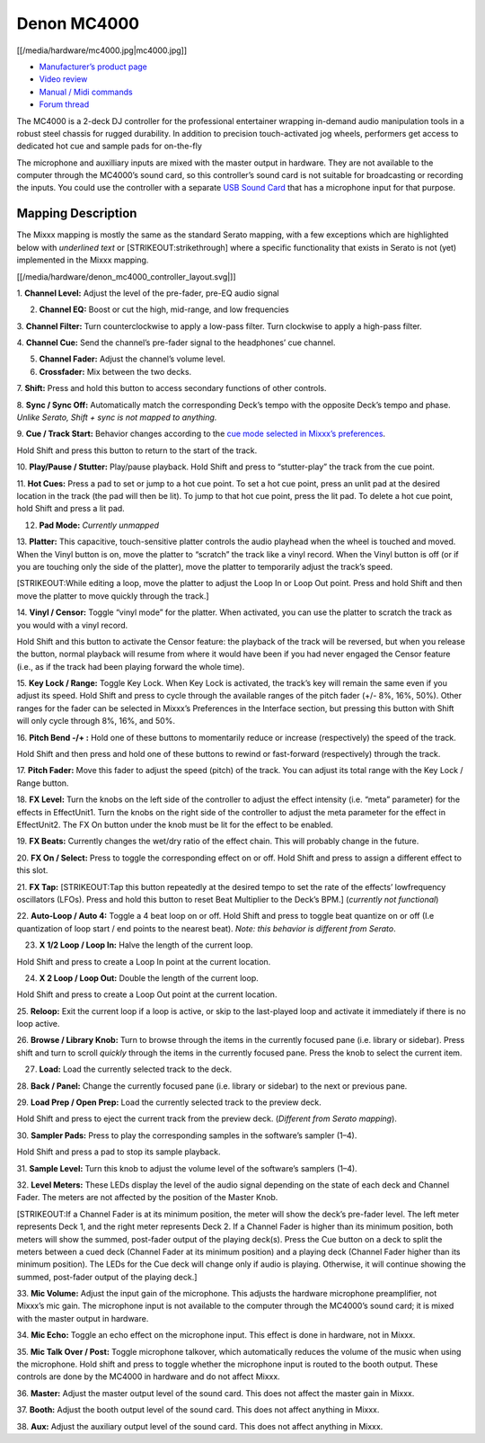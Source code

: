 Denon MC4000
============

[[/media/hardware/mc4000.jpg|mc4000.jpg]]

-  `Manufacturer’s product
   page <http://denondj.com/products/view/mc4000>`__
-  `Video review <https://www.youtube.com/watch?v=vXyXSGjeT9o>`__
-  `Manual / Midi
   commands <http://b06ba727c886717f9577-fff53f927840131da4fecbedd819996a.r74.cf2.rackcdn.com//1444/documents/MC4000%20-%20User%20Guide%20-%20v1.2_00.pdf>`__
-  `Forum
   thread <https://www.mixxx.org/forums/viewtopic.php?f=7&t=7443>`__

The MC4000 is a 2-deck DJ controller for the professional entertainer
wrapping in-demand audio manipulation tools in a robust steel chassis
for rugged durability. In addition to precision touch-activated jog
wheels, performers get access to dedicated hot cue and sample pads for
on-the-fly

The microphone and auxilliary inputs are mixed with the master output in
hardware. They are not available to the computer through the MC4000’s
sound card, so this controller’s sound card is not suitable for
broadcasting or recording the inputs. You could use the controller with
a separate `USB Sound
Card <Hardware%20Compatibility#USB%20Sound%20Cards>`__ that has a
microphone input for that purpose.

Mapping Description
-------------------

The Mixxx mapping is mostly the same as the standard Serato mapping,
with a few exceptions which are highlighted below with *underlined text*
or [STRIKEOUT:strikethrough] where a specific functionality that exists
in Serato is not (yet) implemented in the Mixxx mapping.

[[/media/hardware/denon_mc4000_controller_layout.svg|]]

1. **Channel Level:** Adjust the level of the pre-fader, pre-EQ audio
signal

2. **Channel EQ:** Boost or cut the high, mid-range, and low frequencies

3. **Channel Filter:** Turn counterclockwise to apply a low-pass filter.
Turn clockwise to apply a high-pass filter.

4. **Channel Cue:** Send the channel’s pre-fader signal to the
headphones’ cue channel.

5. **Channel Fader:** Adjust the channel’s volume level.

6. **Crossfader:** Mix between the two decks.

7. **Shift:** Press and hold this button to access secondary functions
of other controls.

8. **Sync / Sync Off:** Automatically match the corresponding Deck’s
tempo with the opposite Deck’s tempo and phase. *Unlike Serato, Shift +
sync is not mapped to anything.*

9. **Cue / Track Start:** Behavior changes according to the `cue mode
selected in Mixxx’s
preferences <http://mixxx.org/manual/latest/chapters/user_interface.html#interface-cue-modes>`__.

Hold Shift and press this button to return to the start of the track.

10. **Play/Pause / Stutter:** Play/pause playback. Hold Shift and press
to “stutter-play” the track from the cue point.

11. **Hot Cues:** Press a pad to set or jump to a hot cue point. To set
a hot cue point, press an unlit pad at the desired location in the track
(the pad will then be lit). To jump to that hot cue point, press the lit
pad. To delete a hot cue point, hold Shift and press a lit pad.

12. **Pad Mode:** *Currently unmapped*

13. **Platter:** This capacitive, touch-sensitive platter controls the
audio playhead when the wheel is touched and moved. When the Vinyl
button is on, move the platter to “scratch” the track like a vinyl
record. When the Vinyl button is off (or if you are touching only the
side of the platter), move the platter to temporarily adjust the track’s
speed.

[STRIKEOUT:While editing a loop, move the platter to adjust the Loop In
or Loop Out point. Press and hold Shift and then move the platter to
move quickly through the track.]

14. **Vinyl / Censor:** Toggle “vinyl mode” for the platter. When
activated, you can use the platter to scratch the track as you would
with a vinyl record.

Hold Shift and this button to activate the Censor feature: the playback
of the track will be reversed, but when you release the button, normal
playback will resume from where it would have been if you had never
engaged the Censor feature (i.e., as if the track had been playing
forward the whole time).

15. **Key Lock / Range:** Toggle Key Lock. When Key Lock is activated,
the track’s key will remain the same even if you adjust its speed. Hold
Shift and press to cycle through the available ranges of the pitch fader
(+/- 8%, 16%, 50%). Other ranges for the fader can be selected in
Mixxx’s Preferences in the Interface section, but pressing this button
with Shift will only cycle through 8%, 16%, and 50%.

16. **Pitch Bend -/+ :** Hold one of these buttons to momentarily reduce
or increase (respectively) the speed of the track.

Hold Shift and then press and hold one of these buttons to rewind or
fast-forward (respectively) through the track.

17. **Pitch Fader:** Move this fader to adjust the speed (pitch) of the
track. You can adjust its total range with the Key Lock / Range button.

18. **FX Level:** Turn the knobs on the left side of the controller to
adjust the effect intensity (i.e. “meta” parameter) for the effects in
EffectUnit1. Turn the knobs on the right side of the controller to
adjust the meta parameter for the effect in EffectUnit2. The FX On
button under the knob must be lit for the effect to be enabled.

19. **FX Beats:** Currently changes the wet/dry ratio of the effect
chain. This will probably change in the future.

20. **FX On / Select:** Press to toggle the corresponding effect on or
off. Hold Shift and press to assign a different effect to this slot.

21. **FX Tap:** [STRIKEOUT:Tap this button repeatedly at the desired
tempo to set the rate of the effects’ lowfrequency oscillators (LFOs).
Press and hold this button to reset Beat Multiplier to the Deck’s BPM.]
(*currently not functional*)

22. **Auto-Loop / Auto 4:** Toggle a 4 beat loop on or off. Hold Shift
and press to toggle beat quantize on or off (I.e quantization of loop
start / end points to the nearest beat). *Note: this behavior is
different from Serato*.

23. **X 1/2 Loop / Loop In:** Halve the length of the current loop.

Hold Shift and press to create a Loop In point at the current location.

24. **X 2 Loop / Loop Out:** Double the length of the current loop.

Hold Shift and press to create a Loop Out point at the current location.

25. **Reloop:** Exit the current loop if a loop is active, or skip to
the last-played loop and activate it immediately if there is no loop
active.

26. **Browse / Library Knob:** Turn to browse through the items in the
currently focused pane (i.e. library or sidebar). Press shift and turn
to scroll *quickly* through the items in the currently focused pane.
Press the knob to select the current item.

27. **Load:** Load the currently selected track to the deck.

28. **Back / Panel:** Change the currently focused pane (i.e. library or
sidebar) to the next or previous pane.

29. **Load Prep / Open Prep:** Load the currently selected track to the
preview deck.

Hold Shift and press to eject the current track from the preview deck.
(*Different from Serato mapping*).

30. **Sampler Pads:** Press to play the corresponding samples in the
software’s sampler (1–4).

Hold Shift and press a pad to stop its sample playback.

31. **Sample Level:** Turn this knob to adjust the volume level of the
software’s samplers (1–4).

32. **Level Meters:** These LEDs display the level of the audio signal
depending on the state of each deck and Channel Fader. The meters are
not affected by the position of the Master Knob.

[STRIKEOUT:If a Channel Fader is at its minimum position, the meter will
show the deck’s pre-fader level. The left meter represents Deck 1, and
the right meter represents Deck 2. If a Channel Fader is higher than its
minimum position, both meters will show the summed, post-fader output of
the playing deck(s). Press the Cue button on a deck to split the meters
between a cued deck (Channel Fader at its minimum position) and a
playing deck (Channel Fader higher than its minimum position). The LEDs
for the Cue deck will change only if audio is playing. Otherwise, it
will continue showing the summed, post-fader output of the playing
deck.]

33. **Mic Volume:** Adjust the input gain of the microphone. This
adjusts the hardware microphone preamplifier, not Mixxx’s mic gain. The
microphone input is not available to the computer through the MC4000’s
sound card; it is mixed with the master output in hardware.

34. **Mic Echo:** Toggle an echo effect on the microphone input. This
effect is done in hardware, not in Mixxx.

35. **Mic Talk Over / Post:** Toggle microphone talkover, which
automatically reduces the volume of the music when using the microphone.
Hold shift and press to toggle whether the microphone input is routed to
the booth output. These controls are done by the MC4000 in hardware and
do not affect Mixxx.

36. **Master:** Adjust the master output level of the sound card. This
does not affect the master gain in Mixxx.

37. **Booth:** Adjust the booth output level of the sound card. This
does not affect anything in Mixxx.

38. **Aux:** Adjust the auxiliary output level of the sound card. This
does not affect anything in Mixxx.
